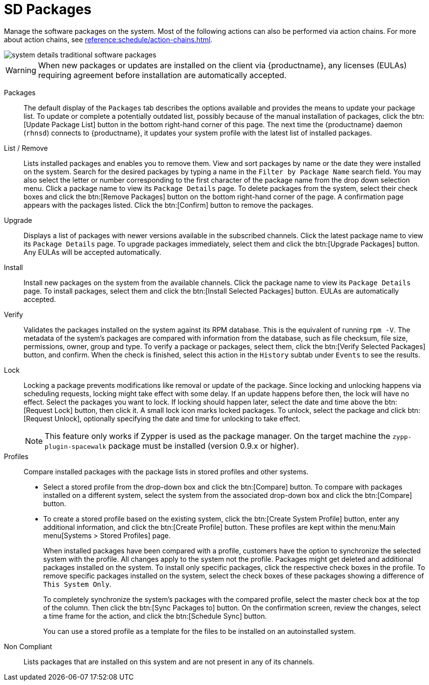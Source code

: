 [[sd-packages]]
= SD Packages

Manage the software packages on the system.
Most of the following actions can also be performed via action chains.
For more about action chains, see xref:reference:schedule/action-chains.adoc[].


image::system_details_traditional_software_packages.png[scaledwidth=80%]

[WARNING]
====
When new packages or updates are installed on the client via {productname}, any licenses (EULAs) requiring agreement before installation are automatically accepted.
====

Packages::
The default display of the [guimenu]``Packages`` tab describes the options available and provides the means to update your package list.
To update or complete a potentially outdated list, possibly because of the manual installation of packages, click the btn:[Update Package List] button in the bottom right-hand corner of this page.
The next time the {productname} daemon ([systemitem]``rhnsd``) connects to {productname}, it updates your system profile with the latest list of installed packages.

List / Remove::
Lists installed packages and enables you to remove them.
View and sort packages by name or the date they were installed on the system.
Search for the desired packages by typing a name in the [guimenu]``Filter by Package Name`` search field.
You may also select the letter or number corresponding to the first character of the package name from the drop down selection menu.
Click a package name to view its [guimenu]``Package Details`` page.
To delete packages from the system, select their check boxes and click the btn:[Remove Packages] button on the bottom right-hand corner of the page.
A confirmation page appears with the packages listed.
Click the btn:[Confirm] button to remove the packages.

Upgrade::
Displays a list of packages with newer versions available in the subscribed channels.
Click the latest package name to view its [guimenu]``Package Details`` page.
To upgrade packages immediately, select them and click the btn:[Upgrade Packages] button.
Any EULAs will be accepted automatically.

Install::
Install new packages on the system from the available channels.
Click the package name to view its [guimenu]``Package Details`` page.
To install packages, select them and click the btn:[Install Selected Packages] button.
EULAs are automatically accepted.

Verify::
Validates the packages installed on the system against its RPM database.
This is the equivalent of running [command]``rpm -V``.
The metadata of the system's packages are compared with information from the database, such as file checksum, file size, permissions, owner, group and type.
To verify a package or packages, select them, click the btn:[Verify Selected Packages] button, and confirm.
When the check is finished, select this action in the [guimenu]``History`` subtab under [guimenu]``Events`` to see the results.

[[s1-package-lock]]
Lock::
Locking a package prevents modifications like removal or update of the package.
Since locking and unlocking happens via scheduling requests, locking might take effect with some delay.
If an update happens before then, the lock will have no effect.
Select the packages you want to lock.
If locking should happen later, select the date and time above the btn:[Request Lock] button, then click it.
A small lock icon marks locked packages.
To unlock, select the package and click btn:[Request Unlock], optionally specifying the date and time for unlocking to take effect.
+

[NOTE]
====
This feature only works if Zypper is used as the package manager.
On the target machine the [systemitem]``zypp-plugin-spacewalk`` package must be installed (version 0.9.x or higher).
====
+

[[s1-package-profiles]]
Profiles::
Compare installed packages with the package lists in stored profiles and other systems.


* Select a stored profile from the drop-down box and click the btn:[Compare] button.
To compare with packages installed on a different system, select the system from the associated drop-down box and click the btn:[Compare] button.


* To create a stored profile based on the existing system, click the btn:[Create System Profile] button, enter any additional information, and click the btn:[Create Profile] button.
These profiles are kept within the menu:Main menu[Systems > Stored Profiles] page.
+

When installed packages have been compared with a profile, customers have the option to synchronize the selected system with the profile.
All changes apply to the system not the profile.
Packages might get deleted and additional packages installed on the system.
To install only specific packages, click the respective check boxes in the profile.
To remove specific packages installed on the system, select the check boxes of these packages showing a difference of [guimenu]``This System Only``.
+

To completely synchronize the system's packages with the compared profile, select the master check box at the top of the column.
Then click the btn:[Sync Packages to] button.
On the confirmation screen, review the changes, select a time frame for the action, and click the btn:[Schedule Sync] button.
+

You can use a stored profile as a template for the files to be installed on an autoinstalled system.

Non Compliant::
Lists packages that are installed on this system and are not present in any of its channels.
